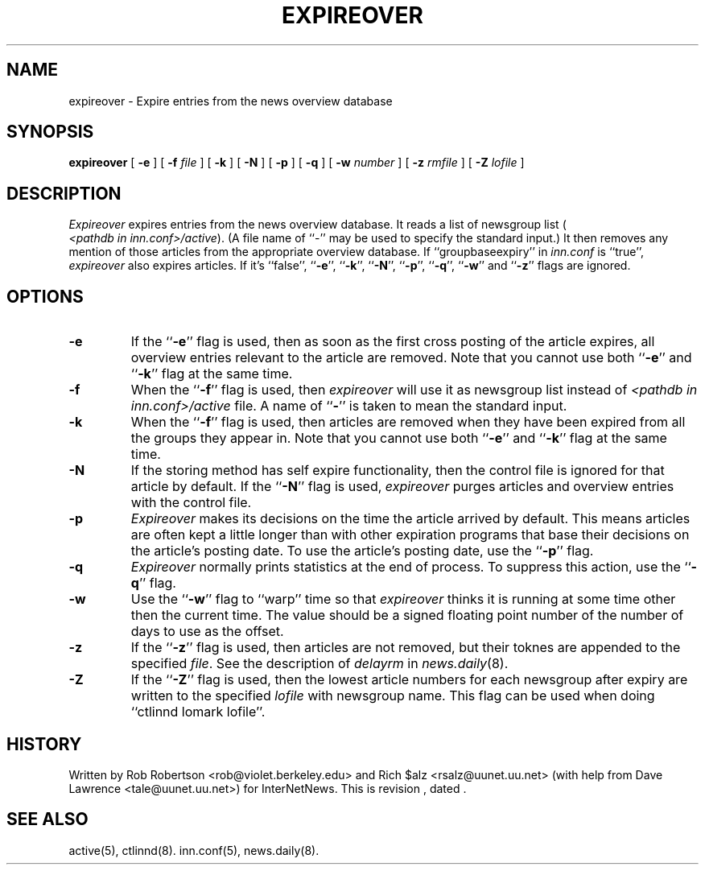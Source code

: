 .\" $Revision$
.TH EXPIREOVER 8
.SH NAME
expireover \- Expire entries from the news overview database
.SH SYNOPSIS
.B expireover
[
.B \-e
]
[
.BI \-f " file"
]
[
.B \-k
]
[
.B \-N
]
[
.B \-p
]
[
.B \-q
]
[
.BI \-w " number"
]
[
.BI \-z " rmfile"
]
[
.BI \-Z " lofile"
]
.SH DESCRIPTION
.I Expireover
expires entries from the news overview database.
It reads a list of newsgroup list (
.IR <pathdb\ in\ inn.conf>/active ).
(A file name of ``\-'' may be used to specify the standard input.)
It then removes any mention of those articles from the appropriate overview
database.
If ``groupbaseexpiry'' in
.I inn.conf
is ``true'',
.I expireover
also expires articles.  If it's ``false'', ``\fB\-e\fP'', ``\fB\-k\fP'',
\&``\fB\-N\fP'', ``\fB\-p\fP'', ``\fB\-q\fP'', ``\fB\-w\fP'' and ``\fB\-z\fP''
flags are ignored.
.SH OPTIONS
.TP
.B \-e
If the ``\fB\-e\fP'' flag is used, then as soon as the first cross posting
of the article expires, all overview entries relevant to the article are
removed.
Note that you cannot use both ``\fB\-e\fP'' and ``\fB\-k\fP'' flag at the
same time.
.TP
.B \-f
When the ``\fB\-f\fP'' flag is used, then
.I expireover
will use it as newsgroup list instead of
.I <pathdb in inn.conf>/active
file.  A name of ``\fB\-\fP'' is taken to mean the standard input.
.TP
.B \-k
When the ``\fB\-f\fP'' flag is used, then
articles are removed when they have been 
expired from all the groups they appear in.
Note that you cannot use both ``\fB\-e\fP'' and ``\fB\-k\fP'' flag at the
same time.
.TP
.B \-N 
If the storing method has self expire functionality, then the control file
is ignored for that article by default.
If the ``\fB\-N\fP'' flag is used,
.I expireover
purges articles and overview entries with the control file.
.TP 
.B \-p
.I Expireover
makes its decisions on the time the article arrived by default.
This means articles are often kept a little longer than with other
expiration programs that base their decisions on the article's posting
date.
To use the article's posting date, use the ``\fB\-p\fP'' flag.
.TP
.B \-q 
.I Expireover
normally prints statistics at the end of process.
To suppress this action, use the ``\fB\-q\fP'' flag.
.TP
.B \-w
Use the ``\fB\-w\fP'' flag to ``warp'' time so that
.I expireover
thinks it is running at some time other then the current time.
The value should be a signed floating point number of the number of days
to use as the offset.
.TP 
.B \-z
If the ``\fB\-z\fP'' flag is used, then articles are not removed, but their
toknes are appended to the specified
.IR file .
See the description of
.I delayrm
in 
.IR news.daily (8).
.TP
.B \-Z
If the ``\fB\-Z\fP'' flag is used, then the lowest article numbers for
each newsgroup after expiry are written to the specified
.I lofile
with newsgroup name.
This flag can be used when doing ``ctlinnd lomark lofile''.
.SH HISTORY
Written by Rob Robertson <rob@violet.berkeley.edu>
and Rich $alz <rsalz@uunet.uu.net>
(with help from Dave Lawrence <tale@uunet.uu.net>)
for InterNetNews.
.de R$
This is revision \\$3, dated \\$4.
..
.R$ $Id$
.SH "SEE ALSO"
active(5),
ctlinnd(8).
inn.conf(5),
news.daily(8).
